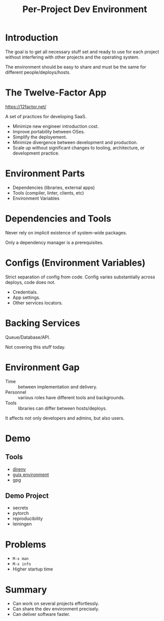 :PROPERTIES:
:ID:       65d096bd-7438-4b25-af01-e7da37aafade
:END:
#+title: Per-Project Dev Environment
#+filetags: Stream

* Introduction
The goal is to get all necessary stuff set and ready to use for each
project without interfering with other projects and the operating system.

The environment should be easy to share and must be the same for
different people/deploys/hosts.

* The Twelve-Factor App
https://12factor.net/

A set of practices for developing SaaS.

- Minimize new engineer introduction cost.
- Improve portability between OSes.
- Simplify the deployement.
- Minimize divergence between development and production.
- Scale up without significant changes to tooling, architecture, or
  development practice.
* Environment Parts
- Dependencies (libraries, external apps)
- Tools (compiler, linter, clients, etc)
- Environment Variables
* Dependencies and Tools
Never rely on implicit existence of system-wide packages.

Only a dependency manager is a prerequisites.
* Configs (Environment Variables)
Strict separation of config from code. Config varies substantially
across deploys, code does not.

- Credentials.
- App settings.
- Other services locators.
* Backing Services
Queue/Database/API.

Not covering this stuff today.
* Environment Gap
- Time :: between implementation and delivery.
- Personnel :: various roles have different tools and backgrounds.
- Tools :: libraries can differ between hosts/deploys.

It affects not only developers and admins, but also users.
* Demo
** Tools
- [[https://direnv.net/][direnv]]
- [[https://guix.gnu.org/manual/en/html_node/Invoking-guix-environment.html][guix environment]]
- gpg
** Demo Project
- secrets
- pytorch
- reproducibility
- leiningen
* Problems
- ~M-x man~
- ~M-x info~
- Higher startup time
* Summary
- Can work on several projects effortlessly.
- Can share the dev environment precisely.
- Can deliver software faster.
